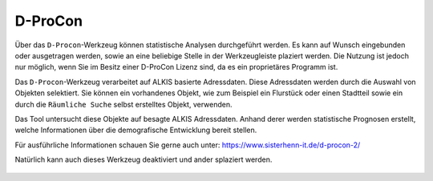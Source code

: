 D-ProCon
========

Über das |dpro| ``D-Procon``-Werkzeug können statistische Analysen durchgeführt werden. Es kann auf Wunsch  eingebunden oder ausgetragen werden, sowie an eine beliebige Stelle in der Werkzeugleiste plaziert werden. Die Nutzung ist jedoch nur möglich, wenn Sie im Besitz einer D-ProCon Lizenz sind, da es ein proprietäres Programm ist.

Das ``D-Procon``-Werkzeug verarbeitet auf ALKIS basierte Adressdaten. Diese Adressdaten werden durch die Auswahl von Objekten selektiert. Sie können ein vorhandenes Objekt, wie zum Beispiel ein Flurstück oder einen Stadtteil sowie ein durch die ``Räumliche Suche`` selbst erstelltes Objekt, verwenden.

Das Tool untersucht diese Objekte auf besagte ALKIS Adressdaten. Anhand derer werden statistische Prognosen erstellt, welche Informationen über die demografische Entwicklung bereit stellen.

Für ausführliche Informationen schauen Sie gerne auch unter: https://www.sisterhenn-it.de/d-procon-2/

Natürlich kann auch dieses Werkzeug deaktiviert und ander splaziert werden.

 .. |dpro| image:: ../../../images/gbd-icon-d-procon-02.svg
   :width: 30em
